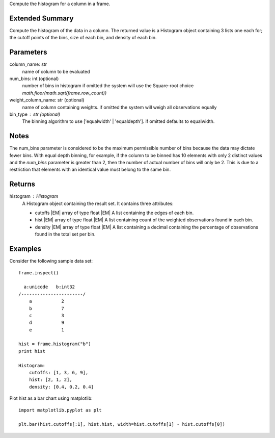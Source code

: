 Compute the histogram for a column in a frame.

Extended Summary
----------------
Compute the histogram of the data in a column. The returned value is a Histogram object containing
3 lists one each for; the cutoff points of the bins, size of each bin, and density of each bin.


Parameters
----------
column_name: str
    name of column to be evaluated

num_bins: int (optional)
    number of bins in histogram
    if omitted the system will use the Square-root choice `math.floor(math.sqrt(frame.row_count))`

weight_column_name: str (optional)
    name of column containing weights.
    if omitted the system will weigh all observations equally

bin_type : str (optional)
    The binning algorithm to use ['equalwidth' | 'equaldepth'].
    if omitted defaults to equalwidth.

Notes
-----
The num_bins parameter is considered to be the maximum permissible number
of bins because the data may dictate fewer bins.
With equal depth binning, for example, if the column to be binned has 10
elements with only 2 distinct values and the *num_bins* parameter is
greater than 2, then the number of actual number of bins will only be 2.
This is due to a restriction that elements with an identical value must
belong to the same bin.


Returns
-------
histogram : Histogram
    A Histogram object containing the result set. It contains three attributes:

    *   cutoffs |EM| array of type float
        |EM| A list containing the edges of each bin.
    *   hist |EM| array of type float
        |EM| A list containing count of the weighted observations found in
        each bin.
    *   density |EM| array of type float
        |EM| A list containing a decimal containing the percentage of
        observations found in the total set per bin.


Examples
--------
Consider the following sample data set::

    frame.inspect()

      a:unicode   b:int32
    /-----------------------/
        a           2
        b           7
        c           3
        d           9
        e           1

    hist = frame.histogram("b")
    print hist

    Histogram:
        cutoffs: [1, 3, 6, 9],
        hist: [2, 1, 2],
        density: [0.4, 0.2, 0.4]


Plot hist as a bar chart using matplotlib::

    import matplotlib.pyplot as plt

    plt.bar(hist.cutoffs[:1], hist.hist, width=hist.cutoffs[1] - hist.cutoffs[0])
